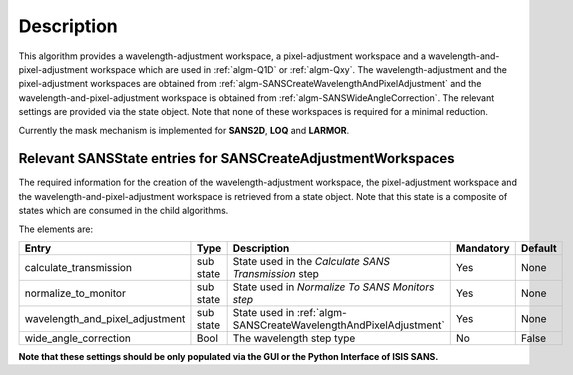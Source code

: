 .. algorithm::

.. summary::

.. relatedalgorithms::

.. properties::

Description
-----------

This algorithm provides a wavelength-adjustment workspace, a pixel-adjustment workspace and a wavelength-and-pixel-adjustment
workspace which are used in :ref:`algm-Q1D` or  :ref:`algm-Qxy`. The wavelength-adjustment and the pixel-adjustment workspaces
are obtained from :ref:`algm-SANSCreateWavelengthAndPixelAdjustment` and the wavelength-and-pixel-adjustment workspace is
obtained from :ref:`algm-SANSWideAngleCorrection`. The relevant settings are provided via the state object. Note
that none of these workspaces is required for a minimal reduction.

Currently the mask mechanism is implemented for **SANS2D**, **LOQ** and **LARMOR**.


Relevant SANSState entries for SANSCreateAdjustmentWorkspaces
~~~~~~~~~~~~~~~~~~~~~~~~~~~~~~~~~~~~~~~~~~~~~~~~~~~~~~~~~~~~~

The required information for the creation of the wavelength-adjustment workspace, the pixel-adjustment workspace
and the wavelength-and-pixel-adjustment workspace is  retrieved from a state object. Note that this state
is a composite of states which are consumed in the child algorithms.

The elements are:

+---------------------------------+-----------+---------------------------------------------------+-----------+--------+
| Entry                           | Type      | Description                                       | Mandatory | Default|
+=================================+===========+===================================================+===========+========+
| calculate_transmission          | sub state | State used in                                     | Yes       | None   |
|                                 |           | the *Calculate SANS Transmission* step            |           |        |
+---------------------------------+-----------+---------------------------------------------------+-----------+--------+
| normalize_to_monitor            | sub state | State used in                                     | Yes       | None   |
|                                 |           | *Normalize To SANS Monitors step*                 |           |        |
+---------------------------------+-----------+---------------------------------------------------+-----------+--------+
| wavelength_and_pixel_adjustment | sub state | State used in                                     | Yes       | None   |
|                                 |           | :ref:`algm-SANSCreateWavelengthAndPixelAdjustment`|           |        |
+---------------------------------+-----------+---------------------------------------------------+-----------+--------+
| wide_angle_correction           | Bool      | The wavelength step type                          | No        | False  |
+---------------------------------+-----------+---------------------------------------------------+-----------+--------+

**Note that these settings should be only populated via the GUI or the Python Interface of ISIS SANS.**


.. categories::

.. sourcelink::
